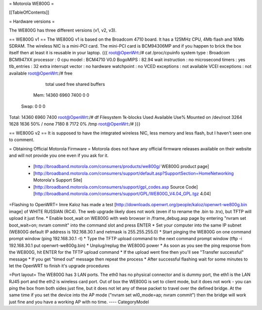 = Motorola WE800G =

[[TableOfContents]]

= Hardware versions =

The WE800G has three different versions (v1, v2, v3).

== WE800G v1 ==
The WE800G v1 is based on the Broadcom 4710 board. It has a 125MHz CPU, 4Mb flash and 16Mb SDRAM. The wireless NIC is a mini-PCI card. The mini-PCI card is BCM94306MP and if you happen to brick the box itself then at least it is reusable in your laptop.
{{{
root@OpenWrt:/# cat /proc/cpuinfo
system type             : Broadcom BCM947XX
processor               : 0
cpu model               : BCM4710 V0.0
BogoMIPS                : 82.94
wait instruction        : no
microsecond timers      : yes
tlb_entries             : 32
extra interrupt vector  : no
hardware watchpoint     : no
VCED exceptions         : not available
VCEI exceptions         : not available
root@OpenWrt:/#  free
              total         used         free       shared      buffers
  Mem:        14360         6960         7400            0            0
 Swap:            0            0            0
Total:        14360         6960         7400
root@OpenWrt:/# df
Filesystem           1k-blocks      Used Available Use% Mounted on
/dev/root                 3264      1628      1636  50% /
none                      7180         8      7172   0% /tmp
root@OpenWrt:/#
}}}

== WE800G v2 ==
It is supposed to have the integrated wireless NIC, less memory and less flash, but I haven't seen one to comment.

= Obtaining Official Motorola Firmware =
Motorola does not have any official firmware releases available on their website and will not provide you one even if you ask for it.
 * [http://broadband.motorola.com/consumers/products/we800g/ WE800G product page]
 * [http://broadband.motorola.com/consumers/support/default.asp?SupportSection=HomeNetworking Motorola's Support Site]
 * [http://broadband.motorola.com/consumers/support/gpl_codes.asp Source Code] [http://broadband.motorola.com/consumers/support/GPL/WE800G_V4.04_GPL.tgz 4.04]

=Flashing to OpenWRT=
Imre Kaloz has made a test [http://downloads.openwrt.org/people/kaloz/openwrt-we800g.bin image] of WHITE RUSSIAN (RC4).
The web upgrade likely does not work (even if to rename the .bin to .trx), but TFTP will upload it just fine.
* Enable boot_wait on WE800G with web browser in /frame_debug.asp page by entering "nvram set boot_wait=on; nvram commit" into the command slot and press ENTER
* Set your computer into the same IP subnet (WE800G default IP address is 192.168.30.1 and netmask is 255.255.255.0)
* Start pinging the WE800G on one command prompt window (ping 192.168.30.1 -t)
* Type the TFTP upload command to the next command prompt window (tftp -i 192.168.30.1 put openwrt-we800g.bin)
* Unplug/replug the WE800G power
* As soon as you see the ping response from the WE800G, hit ENTER for the TFTP upload command
* If the upload went fine then you'll see "Transfer successful" message
* If you get "timed out" message then repeat the process
* After successful flashing wait for some minutes to let the OpenWRT to finish it's upgrade procedures

=Port layout=
The WE800G has 3 LAN ports. The eth0 has no physical connector and is dummy port, the eth1 is the LAN RJ45 port and the eth2 is wireless card port.
Out of box the WE800G is set to client mode, but it does not work - you can ping the box from both sides just fine, but it does not let any of these packet to travel over the defined bridge. At the same time if you set the device into the AP mode ("nvram set wl0_mode=ap; nvram commit") then the bridge will work just fine and you have a working AP with no time.
----
CategoryModel
